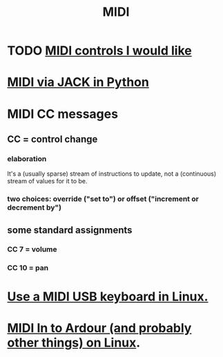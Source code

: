 :PROPERTIES:
:ID:       862a4351-113f-4f86-9029-9dda3d3a781f
:END:
#+title: MIDI
* TODO [[id:fefc7396-0f9d-4c02-b298-c0111dc175ab][MIDI controls I would like]]
* [[id:fe42e9f1-0611-445b-8891-d3a7d603b921][MIDI via JACK in Python]]
* MIDI CC messages
** CC = control *change*
*** elaboration
    It's a (usually sparse) stream of instructions to update,
    not a (continuous) stream of values for it to be.
*** two choices: override ("set to") or offset ("increment or decrement by")
** some standard assignments
*** CC 7 = volume
*** CC 10 = pan
* [[id:931a102f-b9f3-4628-b239-84ee9a2f217e][Use a MIDI USB keyboard in Linux.]]
* [[id:dc1d1d5e-f51d-4bbe-b7c2-fc1947de68ea][MIDI In to Ardour (and probably other things) on Linux]].
